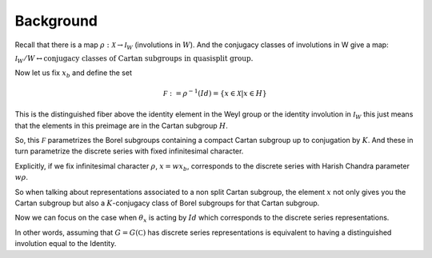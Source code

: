 Background
===========

Recall that there is a map :math:`\rho :\mathcal X\rightarrow
{\mathcal I}_W` (involutions in :math:`W`). And the conjugacy classes
of involutions in W give a map:

:math:`{\mathcal I}_W /W\leftrightarrow \text{conjugacy classes of
Cartan subgroups in quasisplit group.}`

Now let us fix :math:`x_b` and define the set

.. math:: \mathcal F := {\rho }^{-1}(Id)=\{x\in \mathcal X |x\in H \}

This is the distinguished fiber above the identity element in the Weyl
group or the identity involution in :math:`{\mathcal I}_W` this just
means that the elements in this preimage are in the Cartan subgroup :math:`H`. 

So, this :math:`\mathcal F` parametrizes the Borel subgroups
containing a compact Cartan subgroup up to conjugation by :math:`K`. And these
in turn parametrize the discrete series with fixed infinitesimal
character.

Explicitly, if we fix infinitesimal character :math:`\rho`,
:math:`x=wx_b`, corresponds to the discrete series with Harish Chandra
parameter :math:`w\rho`.

So when talking about representations associated to a non split
Cartan subgroup, the element :math:`x` not only gives you the Cartan subgroup but also a
:math:`K`-conjugacy class of Borel subgroups for that Cartan subgroup.

Now we can focus on the case when :math:`\theta _x` is acting by
:math:`Id` which corresponds to the discrete series representations.

In other words, assuming that :math:`G=G(\mathbb C)` has discrete
series representations is equivalent to having a distinguished
involution equal to the Identity.

